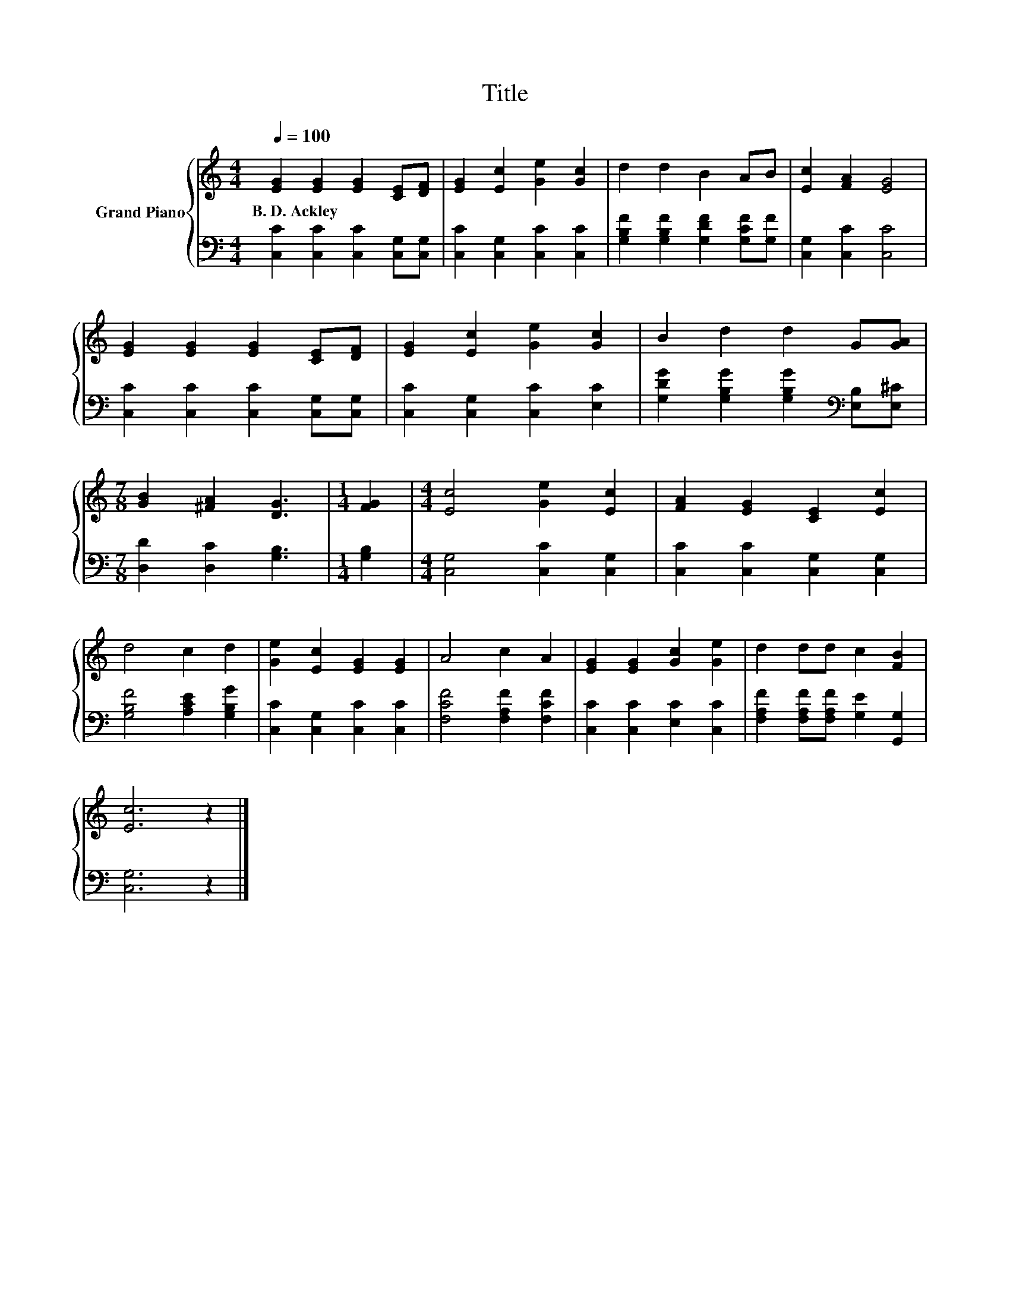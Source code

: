X:1
T:Title
%%score { 1 | 2 }
L:1/8
Q:1/4=100
M:4/4
K:C
V:1 treble nm="Grand Piano"
V:2 bass 
V:1
 [EG]2 [EG]2 [EG]2 [CE][DF] | [EG]2 [Ec]2 [Ge]2 [Gc]2 | d2 d2 B2 AB | [Ec]2 [FA]2 [EG]4 | %4
w: B.~D.~Ackley * * * *||||
 [EG]2 [EG]2 [EG]2 [CE][DF] | [EG]2 [Ec]2 [Ge]2 [Gc]2 | B2 d2 d2 G[GA] | %7
w: |||
[M:7/8] [GB]2 [^FA]2 [DG]3 |[M:1/4] [FG]2 |[M:4/4] [Ec]4 [Ge]2 [Ec]2 | [FA]2 [EG]2 [CE]2 [Ec]2 | %11
w: ||||
 d4 c2 d2 | [Ge]2 [Ec]2 [EG]2 [EG]2 | A4 c2 A2 | [EG]2 [EG]2 [Gc]2 [Ge]2 | d2 dd c2 [FB]2 | %16
w: |||||
 [Ec]6 z2 |] %17
w: |
V:2
 [C,C]2 [C,C]2 [C,C]2 [C,G,][C,G,] | [C,C]2 [C,G,]2 [C,C]2 [C,C]2 | %2
 [G,B,F]2 [G,B,F]2 [G,DF]2 [G,CF][G,F] | [C,G,]2 [C,C]2 [C,C]4 | %4
 [C,C]2 [C,C]2 [C,C]2 [C,G,][C,G,] | [C,C]2 [C,G,]2 [C,C]2 [E,C]2 | %6
 [G,DG]2 [G,B,G]2 [G,B,G]2[K:bass] [E,B,][E,^C] |[M:7/8] [D,D]2 [D,C]2 [G,B,]3 |[M:1/4] [G,B,]2 | %9
[M:4/4] [C,G,]4 [C,C]2 [C,G,]2 | [C,C]2 [C,C]2 [C,G,]2 [C,G,]2 | [G,B,F]4 [A,CE]2 [G,B,G]2 | %12
 [C,C]2 [C,G,]2 [C,C]2 [C,C]2 | [F,CF]4 [F,A,F]2 [F,CF]2 | [C,C]2 [C,C]2 [E,C]2 [C,C]2 | %15
 [F,A,F]2 [F,A,F][F,A,F] [G,E]2 [G,,G,]2 | [C,G,]6 z2 |] %17

